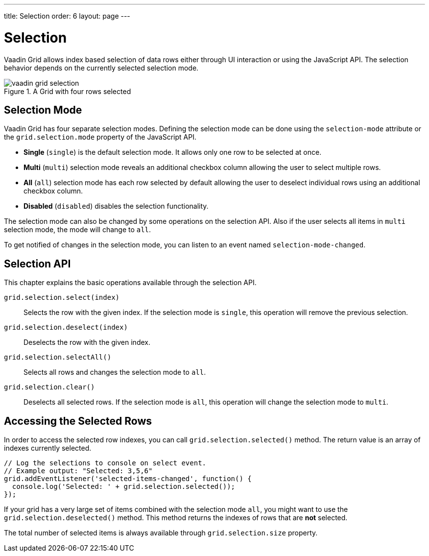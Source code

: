 ---
title: Selection
order: 6
layout: page
---

[[vaadin-grid.selection]]
= Selection

Vaadin Grid allows index based selection of data rows either through UI interaction or using the JavaScript API.
The selection behavior depends on the currently selected selection mode.

[[figure.vaadin-grid.selection.example]]
.A Grid with four rows selected
image::img/vaadin-grid-selection.png[]

== Selection Mode

Vaadin Grid has four separate selection modes.
Defining the selection mode can be done using the `selection-mode` attribute or the `grid.selection.mode` property of the JavaScript API.

* *Single* (`single`) is the default selection mode. It allows only one row to be selected at once.
* *Multi* (`multi`) selection mode reveals an additional checkbox column allowing the user to select multiple rows.
* *All* (`all`) selection mode has each row selected by default allowing the user to deselect individual rows using an additional checkbox column.
* *Disabled* (`disabled`) disables the selection functionality.

The selection mode can also be changed by some operations on the selection API.
Also if the user selects all items in `multi` selection mode, the mode will change to `all`.

To get notified of changes in the selection mode, you can listen to an event named `selection-mode-changed`.

== Selection API

This chapter explains the basic operations available through the selection API.

`grid.selection.select(index)`::
  Selects the row with the given index. If the selection mode is `single`, this operation will remove the previous selection.

`grid.selection.deselect(index)`::
  Deselects the row with the given index.

`grid.selection.selectAll()`::
  Selects all rows and changes the selection mode to `all`.

`grid.selection.clear()`::
  Deselects all selected rows. If the selection mode is `all`, this operation will change the selection mode to `multi`.

== Accessing the Selected Rows

In order to access the selected row indexes, you can call `grid.selection.selected()` method.
The return value is an array of indexes currently selected.

[source,javascript]
----
// Log the selections to console on select event.
// Example output: "Selected: 3,5,6"
grid.addEventListener('selected-items-changed', function() {
  console.log('Selected: ' + grid.selection.selected());
});
----

If your grid has a very large set of items combined with the selection mode `all`, you might want to use the `grid.selection.deselected()` method.
This method returns the indexes of rows that are *not* selected.

The total number of selected items is always available through `grid.selection.size` property.
